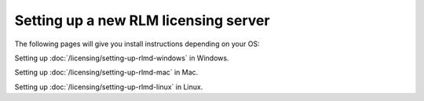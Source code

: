 Setting up a new RLM licensing server
=====================================

The following pages will give you install instructions depending on your OS:

Setting up :doc:`/licensing/setting-up-rlmd-windows` in Windows.

Setting up :doc:`/licensing/setting-up-rlmd-mac` in Mac.

Setting up :doc:`/licensing/setting-up-rlmd-linux` in Linux.